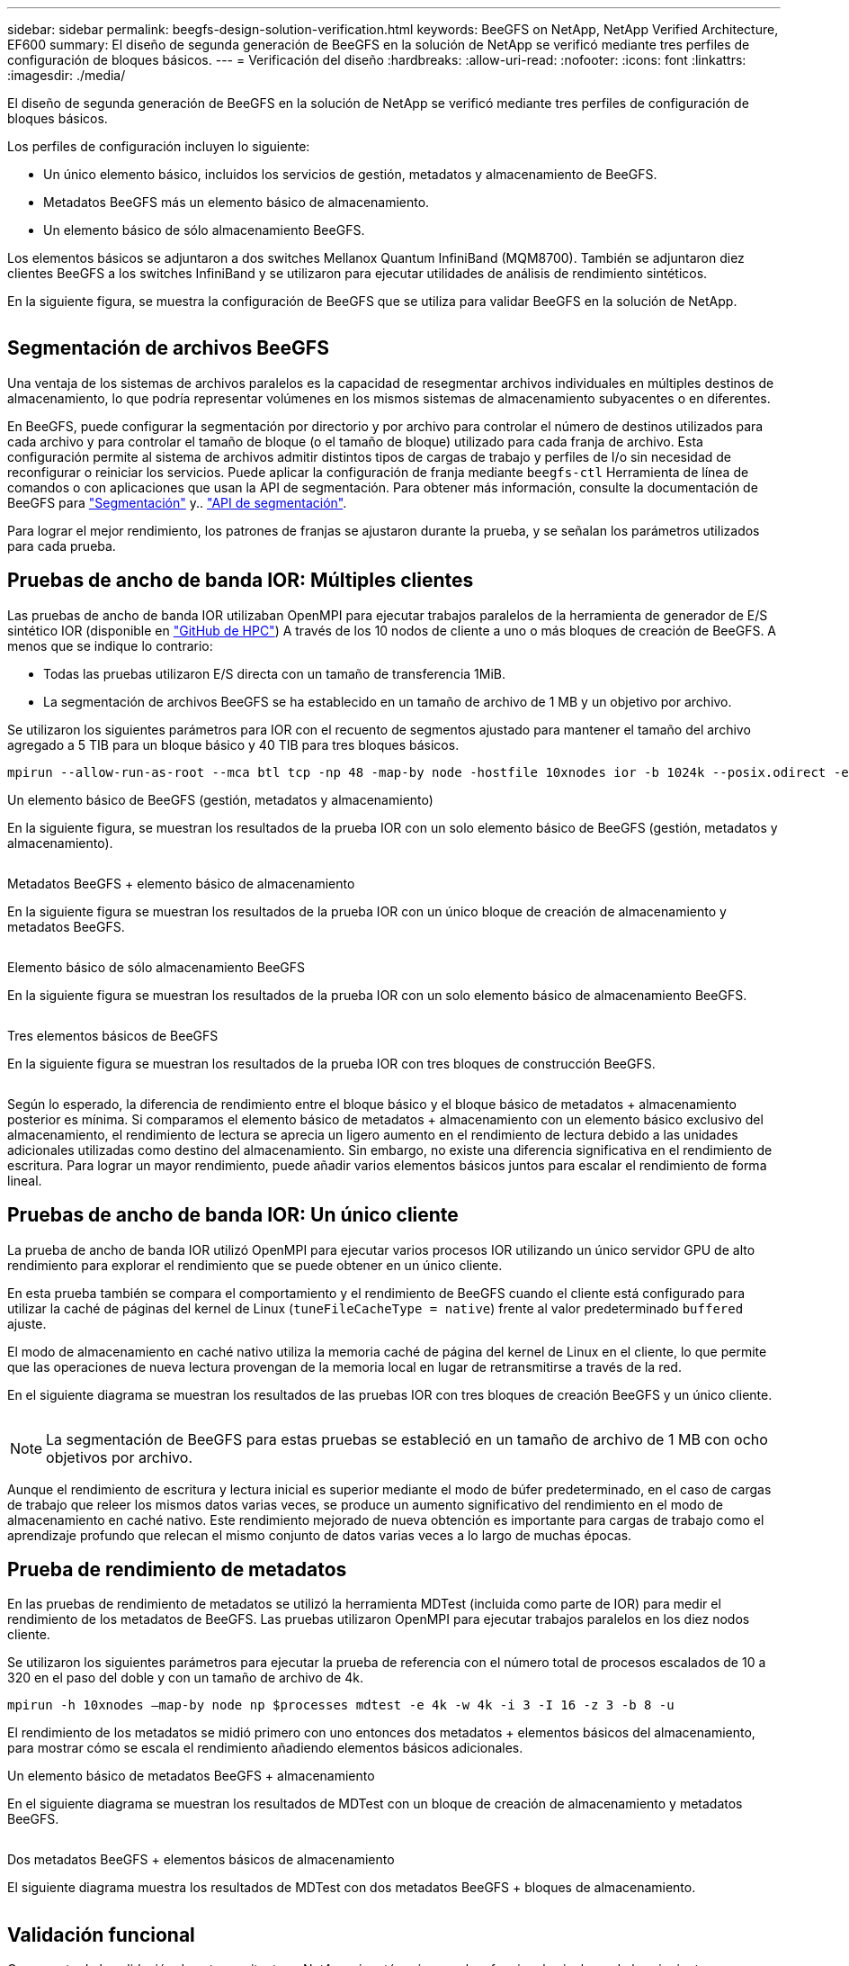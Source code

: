 ---
sidebar: sidebar 
permalink: beegfs-design-solution-verification.html 
keywords: BeeGFS on NetApp, NetApp Verified Architecture, EF600 
summary: El diseño de segunda generación de BeeGFS en la solución de NetApp se verificó mediante tres perfiles de configuración de bloques básicos. 
---
= Verificación del diseño
:hardbreaks:
:allow-uri-read: 
:nofooter: 
:icons: font
:linkattrs: 
:imagesdir: ./media/


[role="lead"]
El diseño de segunda generación de BeeGFS en la solución de NetApp se verificó mediante tres perfiles de configuración de bloques básicos.

Los perfiles de configuración incluyen lo siguiente:

* Un único elemento básico, incluidos los servicios de gestión, metadatos y almacenamiento de BeeGFS.
* Metadatos BeeGFS más un elemento básico de almacenamiento.
* Un elemento básico de sólo almacenamiento BeeGFS.


Los elementos básicos se adjuntaron a dos switches Mellanox Quantum InfiniBand (MQM8700). También se adjuntaron diez clientes BeeGFS a los switches InfiniBand y se utilizaron para ejecutar utilidades de análisis de rendimiento sintéticos.

En la siguiente figura, se muestra la configuración de BeeGFS que se utiliza para validar BeeGFS en la solución de NetApp.

image:beegfs-design-image12.png[""]



== Segmentación de archivos BeeGFS

Una ventaja de los sistemas de archivos paralelos es la capacidad de resegmentar archivos individuales en múltiples destinos de almacenamiento, lo que podría representar volúmenes en los mismos sistemas de almacenamiento subyacentes o en diferentes.

En BeeGFS, puede configurar la segmentación por directorio y por archivo para controlar el número de destinos utilizados para cada archivo y para controlar el tamaño de bloque (o el tamaño de bloque) utilizado para cada franja de archivo. Esta configuración permite al sistema de archivos admitir distintos tipos de cargas de trabajo y perfiles de I/o sin necesidad de reconfigurar o reiniciar los servicios. Puede aplicar la configuración de franja mediante `beegfs-ctl` Herramienta de línea de comandos o con aplicaciones que usan la API de segmentación. Para obtener más información, consulte la documentación de BeeGFS para https://doc.beegfs.io/latest/advanced_topics/striping.html["Segmentación"^] y.. https://doc.beegfs.io/latest/reference/striping_api.html["API de segmentación"^].

Para lograr el mejor rendimiento, los patrones de franjas se ajustaron durante la prueba, y se señalan los parámetros utilizados para cada prueba.



== Pruebas de ancho de banda IOR: Múltiples clientes

Las pruebas de ancho de banda IOR utilizaban OpenMPI para ejecutar trabajos paralelos de la herramienta de generador de E/S sintético IOR (disponible en https://github.com/hpc/ior["GitHub de HPC"^]) A través de los 10 nodos de cliente a uno o más bloques de creación de BeeGFS. A menos que se indique lo contrario:

* Todas las pruebas utilizaron E/S directa con un tamaño de transferencia 1MiB.
* La segmentación de archivos BeeGFS se ha establecido en un tamaño de archivo de 1 MB y un objetivo por archivo.


Se utilizaron los siguientes parámetros para IOR con el recuento de segmentos ajustado para mantener el tamaño del archivo agregado a 5 TIB para un bloque básico y 40 TIB para tres bloques básicos.

....
mpirun --allow-run-as-root --mca btl tcp -np 48 -map-by node -hostfile 10xnodes ior -b 1024k --posix.odirect -e -t 1024k -s 54613 -z -C -F -E -k
....
.Un elemento básico de BeeGFS (gestión, metadatos y almacenamiento)
En la siguiente figura, se muestran los resultados de la prueba IOR con un solo elemento básico de BeeGFS (gestión, metadatos y almacenamiento).

image:beegfs-design-image13.png[""]

.Metadatos BeeGFS + elemento básico de almacenamiento
En la siguiente figura se muestran los resultados de la prueba IOR con un único bloque de creación de almacenamiento y metadatos BeeGFS.

image:beegfs-design-image14.png[""]

.Elemento básico de sólo almacenamiento BeeGFS
En la siguiente figura se muestran los resultados de la prueba IOR con un solo elemento básico de almacenamiento BeeGFS.

image:beegfs-design-image15.png[""]

.Tres elementos básicos de BeeGFS
En la siguiente figura se muestran los resultados de la prueba IOR con tres bloques de construcción BeeGFS.

image:beegfs-design-image16.png[""]

Según lo esperado, la diferencia de rendimiento entre el bloque básico y el bloque básico de metadatos + almacenamiento posterior es mínima. Si comparamos el elemento básico de metadatos + almacenamiento con un elemento básico exclusivo del almacenamiento, el rendimiento de lectura se aprecia un ligero aumento en el rendimiento de lectura debido a las unidades adicionales utilizadas como destino del almacenamiento. Sin embargo, no existe una diferencia significativa en el rendimiento de escritura. Para lograr un mayor rendimiento, puede añadir varios elementos básicos juntos para escalar el rendimiento de forma lineal.



== Pruebas de ancho de banda IOR: Un único cliente

La prueba de ancho de banda IOR utilizó OpenMPI para ejecutar varios procesos IOR utilizando un único servidor GPU de alto rendimiento para explorar el rendimiento que se puede obtener en un único cliente.

En esta prueba también se compara el comportamiento y el rendimiento de BeeGFS cuando el cliente está configurado para utilizar la caché de páginas del kernel de Linux (`tuneFileCacheType = native`) frente al valor predeterminado `buffered` ajuste.

El modo de almacenamiento en caché nativo utiliza la memoria caché de página del kernel de Linux en el cliente, lo que permite que las operaciones de nueva lectura provengan de la memoria local en lugar de retransmitirse a través de la red.

En el siguiente diagrama se muestran los resultados de las pruebas IOR con tres bloques de creación BeeGFS y un único cliente.

image:beegfs-design-image17.png[""]


NOTE: La segmentación de BeeGFS para estas pruebas se estableció en un tamaño de archivo de 1 MB con ocho objetivos por archivo.

Aunque el rendimiento de escritura y lectura inicial es superior mediante el modo de búfer predeterminado, en el caso de cargas de trabajo que releer los mismos datos varias veces, se produce un aumento significativo del rendimiento en el modo de almacenamiento en caché nativo. Este rendimiento mejorado de nueva obtención es importante para cargas de trabajo como el aprendizaje profundo que relecan el mismo conjunto de datos varias veces a lo largo de muchas épocas.



== Prueba de rendimiento de metadatos

En las pruebas de rendimiento de metadatos se utilizó la herramienta MDTest (incluida como parte de IOR) para medir el rendimiento de los metadatos de BeeGFS. Las pruebas utilizaron OpenMPI para ejecutar trabajos paralelos en los diez nodos cliente.

Se utilizaron los siguientes parámetros para ejecutar la prueba de referencia con el número total de procesos escalados de 10 a 320 en el paso del doble y con un tamaño de archivo de 4k.

....
mpirun -h 10xnodes –map-by node np $processes mdtest -e 4k -w 4k -i 3 -I 16 -z 3 -b 8 -u
....
El rendimiento de los metadatos se midió primero con uno entonces dos metadatos + elementos básicos del almacenamiento, para mostrar cómo se escala el rendimiento añadiendo elementos básicos adicionales.

.Un elemento básico de metadatos BeeGFS + almacenamiento
En el siguiente diagrama se muestran los resultados de MDTest con un bloque de creación de almacenamiento y metadatos BeeGFS.

image:beegfs-design-image18.png[""]

.Dos metadatos BeeGFS + elementos básicos de almacenamiento
El siguiente diagrama muestra los resultados de MDTest con dos metadatos BeeGFS + bloques de almacenamiento.

image:beegfs-design-image19.png[""]



== Validación funcional

Como parte de la validación de esta arquitectura, NetApp ejecutó varias pruebas funcionales incluyendo las siguientes:

* Al producirse un fallo en un puerto InfiniBand de un único cliente, se deshabilita el puerto del switch.
* Al producirse un fallo en un puerto InfiniBand de un único servidor, se deshabilita el puerto del switch.
* Activación de un apagado inmediato del servidor mediante el BMC.
* Colocación dignidad de un nodo en espera y conmutación por error al servicio en otro nodo.
* Con dignidad, volver a colocar un nodo en línea y devolver servicios al nodo original.
* Apague uno de los switches InfiniBand mediante la PDU. Todas las pruebas se realizaron mientras las pruebas de estrés estaban en curso con el `sysSessionChecksEnabled: false` Parámetro definido en los clientes BeeGFS. No se han observado errores ni interrupciones en I/O.



NOTE: Hay un problema conocido (consulte https://github.com/netappeseries/beegfs/blob/master/CHANGELOG.md["Cambios"^]) Cuando las conexiones RDMA cliente/servidor BeeGFS se interrumpen inesperadamente, ya sea a través de la pérdida de la interfaz primaria (como se define en `connInterfacesFile`) O un servidor BeeGFS falla; la E/S de cliente activa se puede bloquear durante un máximo de diez minutos antes de continuar. Este problema no ocurre cuando los nodos BeeGFS se colocan correctamente dentro y fuera del modo de espera para el mantenimiento planificado o si TCP está en uso.



== Validación NVIDIA DGX A100 SuperPOD y BasePOD

NetApp validó una solución de almacenamiento para nVIDIAs DGX A100 SuperPOD que utiliza un sistema de archivos BeeGFS similar que consiste en tres elementos básicos con los metadatos más el perfil de configuración de almacenamiento aplicado. El esfuerzo de cualificación incluyó probar la solución descrita en este NVA con veinte servidores DGX A100 GPU que ejecutan una gran variedad de pruebas de rendimiento de almacenamiento, aprendizaje automático y aprendizaje profundo. Todo el almacenamiento certificado para su uso en DGX A100 SuperPOD de NVIDIA está certificado automáticamente para su uso en las arquitecturas NVIDIA BasePOD.

Para obtener más información, consulte https://www.netapp.com/pdf.html?item=/media/72718-nva-1167-DESIGN.pdf["NVIDIA DGX SuperPOD con NetApp"^] y.. https://www.nvidia.com/en-us/data-center/dgx-basepod/["DGX BasePOD de NVIDIA"^].
